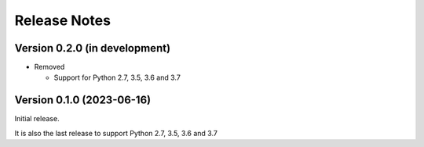 =============
Release Notes
=============

Version 0.2.0 (in development)
==============================

* Removed

  - Support for Python 2.7, 3.5, 3.6 and 3.7

Version 0.1.0 (2023-06-16)
==========================
Initial release.

It is also the last release to support Python 2.7, 3.5, 3.6 and 3.7
